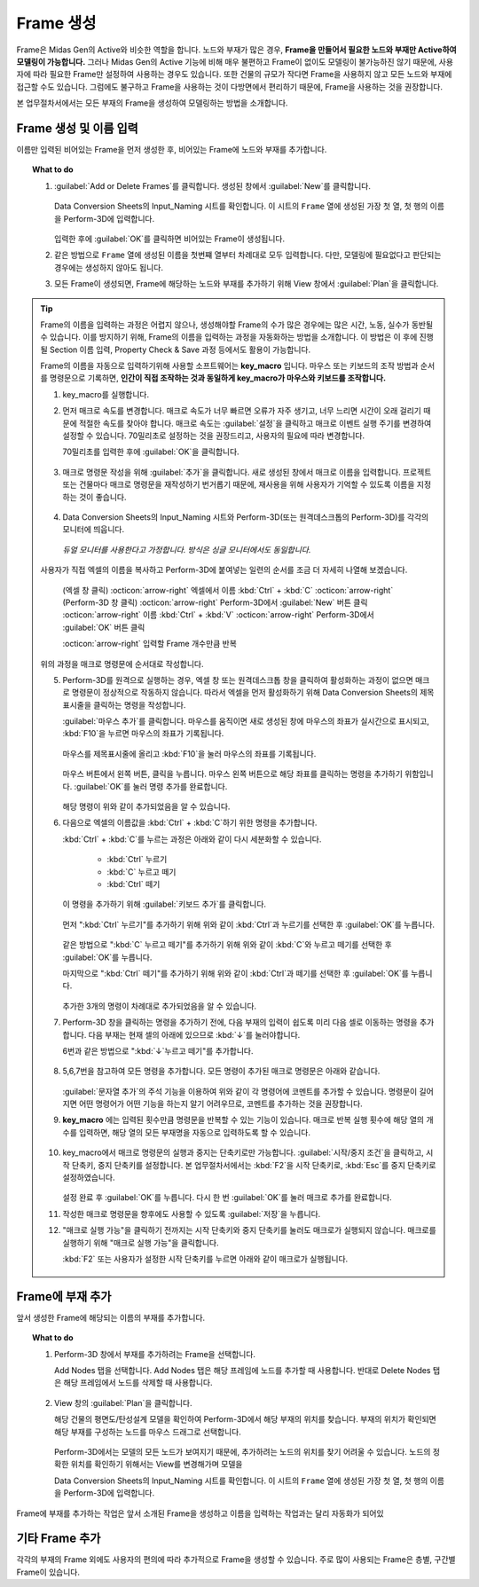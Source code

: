 
Frame 생성
========================

Frame은 Midas Gen의 Active와 비슷한 역할을 합니다. 노드와 부재가 많은 경우, **Frame을 만들어서 필요한 노드와 부재만 Active하여 모델링이 가능합니다.**
그러나 Midas Gen의 Active 기능에 비해 매우 불편하고 Frame이 없이도 모델링이 불가능하진 않기 때문에, 사용자에 따라 필요한 Frame만 설정하여 사용하는 경우도 있습니다.
또한 건물의 규모가 작다면 Frame을 사용하지 않고 모든 노드와 부재에 접근할 수도 있습니다.
그럼에도 불구하고 Frame을 사용하는 것이 다방면에서 편리하기 때문에, Frame을 사용하는 것을 권장합니다.

본 업무절차서에서는 모든 부재의 Frame을 생성하여 모델링하는 방법을 소개합니다.

Frame 생성 및 이름 입력
^^^^^^^^^^^^^^^^^^^^^^^^^^^^^^

이름만 입력된 비어있는 Frame을 먼저 생성한 후, 비어있는 Frame에 노드와 부재를 추가합니다.

.. topic:: What to do

   1. :guilabel:`Add or Delete Frames`\를 클릭합니다. 생성된 창에서 :guilabel:`New`\를 클릭합니다.

      .. figure:: _static/images/3_create_frames_name.gif
         :align: center

      Data Conversion Sheets의 Input_Naming 시트를 확인합니다. 이 시트의 ``Frame`` 열에 생성된 가장 첫 열, 첫 행의 이름을 Perform-3D에 입력합니다.

      .. figure:: _static/images/3_create_frames_Naming_시트.png
         :align: center
         :scale: 80%

      입력한 후에 :guilabel:`OK`\를 클릭하면 비어있는 Frame이 생성됩니다.

   2. 같은 방법으로 ``Frame`` 열에 생성된 이름을 첫번쨰 열부터 차례대로 모두 입력합니다. 다만, 모델링에 필요없다고 판단되는 경우에는 생성하지 않아도 됩니다.

   3. 모든 Frame이 생성되면, Frame에 해당하는 노드와 부재를 추가하기 위해 View 창에서 :guilabel:`Plan`\을 클릭합니다.

.. tip::
   Frame의 이름을 입력하는 과정은 어렵지 않으나, 생성해야할 Frame의 수가 많은 경우에는 많은 시간, 노동, 실수가 동반될 수 있습니다. 
   이를 방지하기 위해, Frame의 이름을 입력하는 과정을 자동화하는 방법을 소개합니다. 
   이 방법은 이 후에 진행될 Section 이름 입력, Property Check & Save 과정 등에서도 활용이 가능합니다.

   Frame의 이름을 자동으로 입력하기위해 사용할 소프트웨어는 **key_macro** 입니다. 
   마우스 또는 키보드의 조작 방법과 순서를 명령문으로 기록하면, **인간이 직접 조작하는 것과 동일하게 key_macro가 마우스와 키보드를 조작합니다.**

   1. key_macro를 실행합니다.

   2. 먼저 매크로 속도를 변경합니다. 매크로 속도가 너무 빠르면 오류가 자주 생기고, 너무 느리면 시간이 오래 걸리기 때문에 적절한 속도를 찾아야 합니다.
      매크로 속도는 :guilabel:`설정`\을 클릭하고 매크로 이벤트 실행 주기를 변경하여 설정할 수 있습니다. 70밀리초로 설정하는 것을 권장드리고, 사용자의 필요에 따라 변경합니다.

      70밀리초를 입력한 후에 :guilabel:`OK`\을 클릭합니다.

      .. figure:: _static/images/3_create_frames_key_macro_speed.png
         :align: center
         :scale: 80%

   3. 매크로 명령문 작성을 위해 :guilabel:`추가`\을 클릭합니다. 
      새로 생성된 창에서 매크로 이름을 입력합니다. 프로젝트 또는 건물마다 매크로 명령문을 재작성하기 번거롭기 때문에, 재사용을 위해 사용자가 기억할 수 있도록 이름을 지정하는 것이 좋습니다.

      .. figure:: _static/images/3_create_frames_key_macro_name.png
         :align: center
         :scale: 80%

   4. Data Conversion Sheets의 Input_Naming 시트와 Perform-3D(또는 원격데스크톱의 Perform-3D)를 각각의 모니터에 띄웁니다.    

      .. figure:: _static/images/3_create_frames_dual_monitor.png
         :align: center

         *듀얼 모니터를 사용한다고 가정합니다. 방식은 싱글 모니터에서도 동일합니다.*

   사용자가 직접 엑셀의 이름을 복사하고 Perform-3D에 붙여넣는 일련의 순서를 조금 더 자세히 나열해 보겠습니다.

    (엑셀 창 클릭) :octicon:`arrow-right` 엑셀에서 이름 :kbd:`Ctrl` + :kbd:`C` :octicon:`arrow-right` (Perform-3D 창 클릭) 
    :octicon:`arrow-right` Perform-3D에서 :guilabel:`New` 버튼 클릭 :octicon:`arrow-right` 이름 :kbd:`Ctrl` + :kbd:`V` 
    :octicon:`arrow-right` Perform-3D에서 :guilabel:`OK` 버튼 클릭 
    
    :octicon:`arrow-right` 입력할 Frame 개수만큼 반복
   
   위의 과정을 매크로 명령문에 순서대로 작성합니다.

   5. Perform-3D를 원격으로 실행하는 경우, 엑셀 창 또는 원격데스크톱 창을 클릭하여 활성화하는 과정이 없으면 매크로 명령문이 정상적으로 작동하지 않습니다.
      따라서 엑셀을 먼저 활성화하기 위해 Data Conversion Sheets의 제목표시줄을 클릭하는 명령을 작성합니다.

      :guilabel:`마우스 추가`\를 클릭합니다. 
      마우스를 움직이면 새로 생성된 창에 마우스의 좌표가 실시간으로 표시되고, :kbd:`F10`\을 누르면 마우스의 좌표가 기록됩니다.

      .. figure:: _static/images/3_create_frames_key_macro_click_window_bar.png
         :align: center
         :scale: 40%

      마우스를 제목표시줄에 올리고 :kbd:`F10`\을 눌러 마우스의 좌표를 기록됩니다.

      .. figure:: _static/images/3_create_frames_key_mouse_capture.png
         :align: center
         :scale: 80%

      마우스 버튼에서 왼쪽 버튼, 클릭을 누릅니다. 마우스 왼쪽 버튼으로 해당 좌표를 클릭하는 명령을 추가하기 위함입니다.
      :guilabel:`OK`\를 눌러 명령 추가를 완료합니다.

      .. figure:: _static/images/3_create_frames_key_mouse_capture_succeed.png
         :align: center
         :scale: 80%

      해당 명령이 위와 같이 추가되었음을 알 수 있습니다.

   6. 다음으로 엑셀의 이름값을 :kbd:`Ctrl` + :kbd:`C`\하기 위한 명령을 추가합니다.

      :kbd:`Ctrl` + :kbd:`C`\를 누르는 과정은 아래와 같이 다시 세분화할 수 있습니다.

       * :kbd:`Ctrl` 누르기
       * :kbd:`C` 누르고 떼기
       * :kbd:`Ctrl` 떼기

      이 명령을 추가하기 위해 :guilabel:`키보드 추가`\를 클릭합니다. 

      .. figure:: _static/images/3_create_frames_key_keyboard_capture.png
         :align: center
         :scale: 80%

      먼저 ":kbd:`Ctrl` 누르기"를 추가하기 위해 위와 같이 :kbd:`Ctrl`\과 누르기를 선택한 후 :guilabel:`OK`\를 누릅니다.

      .. figure:: _static/images/3_create_frames_key_keyboard_capture_2.png
         :align: center
         :scale: 80%

      같은 방법으로  ":kbd:`C` 누르고 떼기"를 추가하기 위해 위와 같이 :kbd:`C`\와 누르고 떼기를 선택한 후 :guilabel:`OK`\를 누릅니다.

      마지막으로 ":kbd:`Ctrl` 떼기"를 추가하기 위해 위와 같이 :kbd:`Ctrl`\과 떼기를 선택한 후 :guilabel:`OK`\를 누릅니다.

      .. figure:: _static/images/3_create_frames_key_keyboard_capture_succeed.png
         :align: center
         :scale: 80%

      추가한 3개의 명령이 차례대로 추가되었음을 알 수 있습니다.

   7. Perform-3D 창을 클릭하는 명령을 추가하기 전에, 다음 부재의 입력이 쉽도록 미리 다음 셀로 이동하는 명령을 추가합니다.
      다음 부재는 현재 셀의 아래에 있으므로 :kbd:`↓`\를 눌러야합니다.

      6번과 같은 방법으로 ":kbd:`↓`\ 누르고 떼기"를 추가합니다.

      .. figure:: _static/images/3_create_frames_key_keyboard_capture_3.png
         :align: center
         :scale: 80%

   8. 5,6,7번을 참고하여 모든 명령을 추가합니다. 모든 명령이 추가된 매크로 명령문은 아래와 같습니다.

      .. figure:: _static/images/3_create_frames_key_macro_comment.png
         :align: center
         :scale: 80%

      :guilabel:`문자열 추가`\의 주석 기능을 이용하여 위와 같이 각 명령어에 코멘트를 추가할 수 있습니다. 
      명령문이 길어지면 어떤 명령어가 어떤 기능을 하는지 알기 어려우므로, 코멘트를 추가하는 것을 권장합니다.

   9. **key_macro** 에는 입력된 횟수만큼 명령문을 반복할 수 있는 기능이 있습니다. 
      매크로 반복 실행 횟수에 해당 열의 개수를 입력하면, 해당 열의 모든 부재명을 자동으로 입력하도록 할 수 있습니다.

      .. figure:: _static/images/3_create_frames_key_macro_iter_num.png
         :align: center

   10. key_macro에서 매크로 명령문의 실행과 중지는 단축키로만 가능합니다.
       :guilabel:`시작/중지 조건`\을 클릭하고, 시작 단축키, 중지 단축키를 설정합니다. 
       본 업무절차서에서는 :kbd:`F2`\을 시작 단축키로, :kbd:`Esc`\를 중지 단축키로 설정하였습니다.

       .. figure:: _static/images/3_create_frames_key_macro_start_stop.png
         :align: center
         :scale: 80%
       
       설정 완료 후 :guilabel:`OK`\를 누릅니다.
       다시 한 번 :guilabel:`OK`\를 눌러 매크로 추가를 완료합니다.

   11. 작성한 매크로 명령문을 향후에도 사용할 수 있도록 :guilabel:`저장`\을 누릅니다.

   12. "매크로 실행 가능"을 클릭하기 전까지는 시작 단축키와 중지 단축키를 눌러도 매크로가 실행되지 않습니다.
       매크로를 실행하기 위해 "매크로 실행 가능"을 클릭합니다.

       :kbd:`F2` 또는 사용자가 설정한 시작 단축키를 누르면 아래와 같이 매크로가 실행됩니다.

       .. figure:: _static/images/3_create_frames_macro.gif
          :align: center

Frame에 부재 추가
^^^^^^^^^^^^^^^^^^^^^^^^^^^

앞서 생성한 Frame에 해당되는 이름의 부재를 추가합니다.

.. topic:: What to do

   1. Perform-3D 창에서 부재를 추가하려는 Frame을 선택합니다.

      Add Nodes 탭을 선택합니다. Add Nodes 탭은 해당 프레임에 노드를 추가할 때 사용합니다.
      반대로 Delete Nodes 탭은 해당 프레임에서 노드를 삭제할 때 사용합니다.

      .. figure:: _static/images/3_create_frames_choose_frame.png
         :align: center

   2. View 창의 :guilabel:`Plan`\을 클릭합니다.
   
      해당 건물의 평면도/탄성설계 모델을 확인하여 Perform-3D에서 해당 부재의 위치를 찾습니다. 부재의 위치가 확인되면 해당 부재를 구성하는 노드를 마우스 드래그로 선택합니다.

      .. figure:: _static/images/3_create_frames_name.gif
         :align: center

      Perform-3D에서는 모델의 모든 노드가 보여지기 때문에, 추가하려는 노드의 위치를 찾기 어려울 수 있습니다. 노드의 정확한 위치를 확인하기 위해서는 View를 변경해가며 모델을 

      Data Conversion Sheets의 Input_Naming 시트를 확인합니다. 이 시트의 ``Frame`` 열에 생성된 가장 첫 열, 첫 행의 이름을 Perform-3D에 입력합니다.

Frame에 부재를 추가하는 작업은 앞서 소개된 Frame을 생성하고 이름을 입력하는 작업과는 달리 자동화가 되어있

기타 Frame 추가
^^^^^^^^^^^^^^^^^^^^

각각의 부재의 Frame 외에도 사용자의 편의에 따라 추가적으로 Frame을 생성할 수 있습니다.
주로 많이 사용되는 Frame은 층별, 구간별 Frame이 있습니다.




   

   